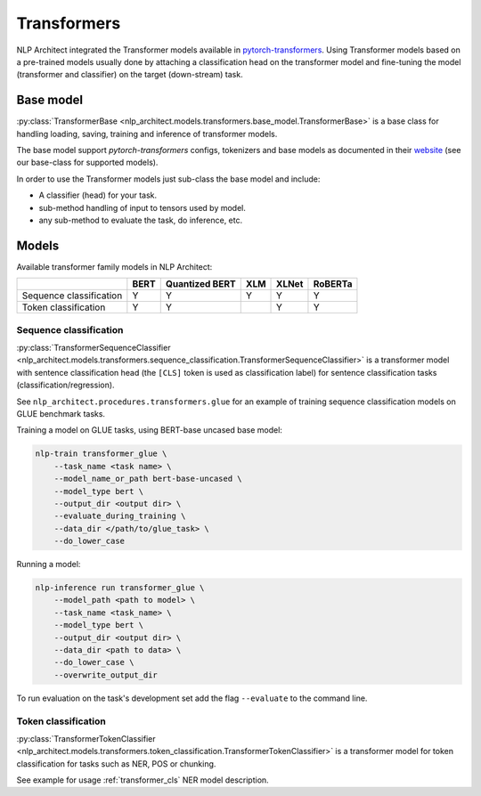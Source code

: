 .. ---------------------------------------------------------------------------
.. Copyright 2016-2018 Intel Corporation
..
.. Licensed under the Apache License, Version 2.0 (the "License");
.. you may not use this file except in compliance with the License.
.. You may obtain a copy of the License at
..
..      http://www.apache.org/licenses/LICENSE-2.0
..
.. Unless required by applicable law or agreed to in writing, softw+are
.. distributed under the License is distributed on an "AS IS" BASIS,
.. WITHOUT WARRANTIES OR CONDITIONS OF ANY KIND, either express or implied.
.. See the License for the specific language governing permissions and
.. limitations under the License.
.. ---------------------------------------------------------------------------

============
Transformers
============

NLP Architect integrated the Transformer models available in `pytorch-transformers <https://github.com/huggingface/pytorch-transformers>`_. Using Transformer models based on a pre-trained models usually done by attaching a classification head on the transformer model and fine-tuning the model (transformer and classifier) on the target (down-stream) task.

Base model
----------

:py:class:`TransformerBase <nlp_architect.models.transformers.base_model.TransformerBase>` is a base class for handling 
loading, saving, training and inference of transformer models. 

The base model support `pytorch-transformers` configs, tokenizers and base models as documented in their `website <https://github.com/huggingface/pytorch-transformers>`_ (see our base-class for supported models).

In order to use the Transformer models just sub-class the base model and include:

* A classifier (head) for your task.
* sub-method handling of input to tensors used by model.
* any sub-method to evaluate the task, do inference, etc.

Models
------

Available transformer family models in NLP Architect:

+-------------------------+------+----------------+-----+-------+---------+
|                         | BERT | Quantized BERT | XLM | XLNet | RoBERTa |
+=========================+======+================+=====+=======+=========+
| Sequence classification | Y    | Y              | Y   | Y     | Y       |
+-------------------------+------+----------------+-----+-------+---------+
| Token classification    | Y    | Y              |     | Y     | Y       |
+-------------------------+------+----------------+-----+-------+---------+


Sequence classification
~~~~~~~~~~~~~~~~~~~~~~~

:py:class:`TransformerSequenceClassifier <nlp_architect.models.transformers.sequence_classification.TransformerSequenceClassifier>` is a transformer model with sentence classification head (the ``[CLS]`` token is used as classification label) for sentence classification tasks (classification/regression). 

See ``nlp_architect.procedures.transformers.glue`` for an example of training sequence classification models on GLUE benchmark tasks.

Training a model on GLUE tasks, using BERT-base uncased base model:

.. code-block:: bash

    nlp-train transformer_glue \
        --task_name <task name> \
        --model_name_or_path bert-base-uncased \
        --model_type bert \
        --output_dir <output dir> \
        --evaluate_during_training \
        --data_dir </path/to/glue_task> \
        --do_lower_case

Running a model:

.. code-block:: bash

    nlp-inference run transformer_glue \
        --model_path <path to model> \
        --task_name <task_name> \
        --model_type bert \
        --output_dir <output dir> \
        --data_dir <path to data> \
        --do_lower_case \
        --overwrite_output_dir

To run evaluation on the task's development set add the flag ``--evaluate``
to the command line.

Token classification
~~~~~~~~~~~~~~~~~~~~

:py:class:`TransformerTokenClassifier <nlp_architect.models.transformers.token_classification.TransformerTokenClassifier>` is a transformer model for token classification for tasks such as NER, POS or chunking.

See example for usage :ref:`transformer_cls` NER model description.




